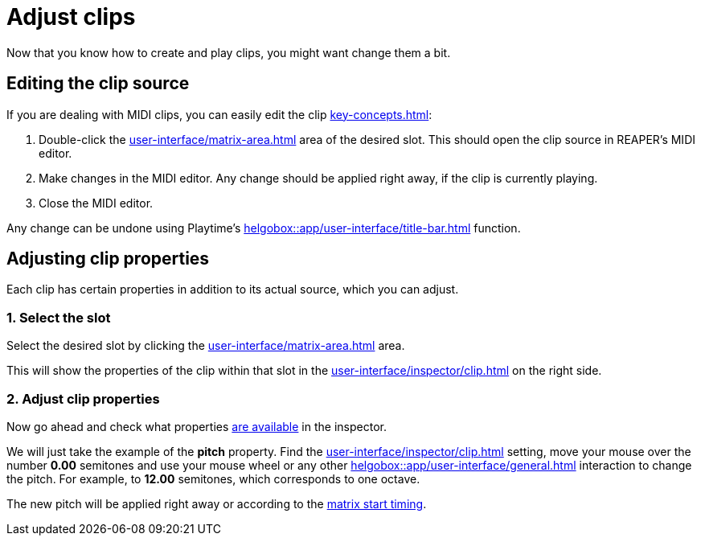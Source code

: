 = Adjust clips

Now that you know how to create and play clips, you might want change them a bit.

== Editing the clip source

If you are dealing with MIDI clips, you can easily edit the clip xref:key-concepts.adoc#source[]:

. Double-click the xref:user-interface/matrix-area.adoc#slot-cell-content[] area of the desired slot. This should open the clip source in REAPER's MIDI editor.
. Make changes in the MIDI editor. Any change should be applied right away, if the clip is currently playing.
. Close the MIDI editor.

Any change can be undone using Playtime's xref:helgobox::app/user-interface/title-bar.adoc#title-bar-undo[] function.

[[feature-clip-settings]]
== Adjusting clip properties

Each clip has certain properties in addition to its actual source, which you can adjust.

=== 1. Select the slot

Select the desired slot by clicking the xref:user-interface/matrix-area.adoc#slot-cell-content[] area.

This will show the properties of the clip within that slot in the xref:user-interface/inspector/clip.adoc[] on the right side.

=== 2. Adjust clip properties

Now go ahead and check what properties xref:user-interface/inspector/clip.adoc[are available] in the inspector.

We will just take the example of the *pitch* property. Find the xref:user-interface/inspector/clip.adoc#inspector-clip-pitch[] setting, move your mouse over the number *0.00* semitones and use your mouse wheel or any other xref:helgobox::app/user-interface/general.adoc#drag-field[] interaction to change the pitch. For example, to *12.00* semitones, which corresponds to one octave.

The new pitch will be applied right away or according to the xref:user-interface/inspector/matrix/playback.adoc#inspector-matrix-start-timing[matrix start timing].